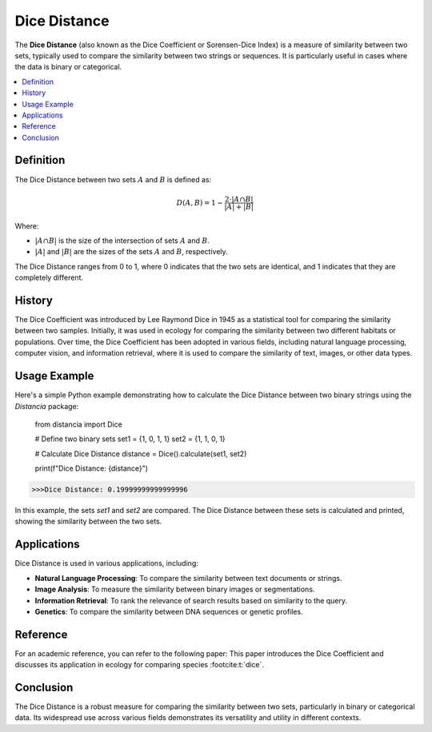 Dice Distance
=============

The **Dice Distance** (also known as the Dice Coefficient or Sorensen-Dice Index) is a measure of similarity between two sets, typically used to compare the similarity between two strings or sequences. It is particularly useful in cases where the data is binary or categorical.

.. contents::
   :local:
   :depth: 2

Definition
----------

The Dice Distance between two sets  :math:`A` and  :math:`B` is defined as:

.. math::

   D(A, B) = 1 - \frac{2 \cdot |A \cap B|}{|A| + |B|}

Where:

-  :math:`|A \cap B|` is the size of the intersection of sets  :math:`A` and  :math:`B`.
    
-  :math:`|A|` and  :math:`|B|` are the sizes of the sets  :math:`A` and  :math:`B`, respectively.

The Dice Distance ranges from 0 to 1, where 0 indicates that the two sets are identical, and 1 indicates that they are completely different.

History
-------

The Dice Coefficient was introduced by Lee Raymond Dice in 1945 as a statistical tool for comparing the similarity between two samples. Initially, it was used in ecology for comparing the similarity between two different habitats or populations. Over time, the Dice Coefficient has been adopted in various fields, including natural language processing, computer vision, and information retrieval, where it is used to compare the similarity of text, images, or other data types.

Usage Example
-------------

Here's a simple Python example demonstrating how to calculate the Dice Distance between two binary strings using the `Distancia` package:


    from distancia import Dice

    # Define two binary sets
    set1 = {1, 0, 1, 1}
    set2 = {1, 1, 0, 1}

    # Calculate Dice Distance
    distance = Dice().calculate(set1, set2)

    print(f"Dice Distance: {distance}")

.. code-block:: python

   >>>Dice Distance: 0.19999999999999996


In this example, the sets `set1` and `set2` are compared. The Dice Distance between these sets is calculated and printed, showing the similarity between the two sets.

Applications
------------

Dice Distance is used in various applications, including:

- **Natural Language Processing**: To compare the similarity between text documents or strings.
- **Image Analysis**: To measure the similarity between binary images or segmentations.
- **Information Retrieval**: To rank the relevance of search results based on similarity to the query.
- **Genetics**: To compare the similarity between DNA sequences or genetic profiles.

Reference
---------

For an academic reference, you can refer to the following paper:
This paper introduces the Dice Coefficient and discusses its application in ecology for comparing species :footcite:t:`dice`.

.. footbibliography::

   

Conclusion
----------

The Dice Distance is a robust measure for comparing the similarity between two sets, particularly in binary or categorical data. Its widespread use across various fields demonstrates its versatility and utility in different contexts.

